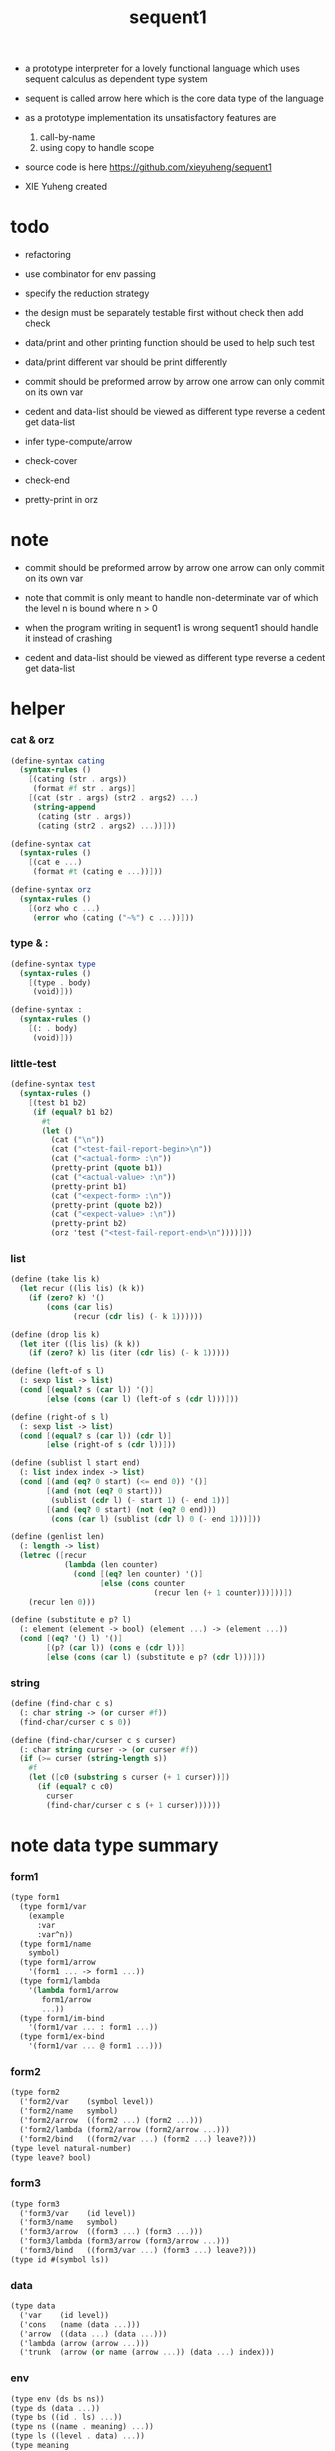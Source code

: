 #+HTML_HEAD: <link rel="stylesheet" href="asset/css/page.css" type="text/css" media="screen" />
#+PROPERTY: tangle sequent1.scm
#+title: sequent1

+ a prototype interpreter for a lovely functional language
  which uses sequent calculus as dependent type system

+ sequent is called arrow here
  which is the core data type of the language

+ as a prototype implementation its unsatisfactory features are
  1. call-by-name
  2. using copy to handle scope

+ source code is here https://github.com/xieyuheng/sequent1

+ XIE Yuheng created

* todo

  - refactoring

  - use combinator for env passing

  - specify the reduction strategy

  - the design must be separately testable
    first without check
    then add check
  - data/print and other printing function should be used to help such test

  - data/print
    different var should be print differently

  - commit should be preformed arrow by arrow
    one arrow can only commit on its own var

  - cedent and data-list should be viewed as different type
    reverse a cedent get data-list

  - infer
    type-compute/arrow

  - check-cover

  - check-end

  - pretty-print in orz

* note

  - commit should be preformed arrow by arrow
    one arrow can only commit on its own var
  - note that
    commit is only meant to handle non-determinate var
    of which the level n is bound
    where n > 0

  - when the program writing in sequent1 is wrong
    sequent1 should handle it instead of crashing

  - cedent and data-list should be viewed as different type
    reverse a cedent get data-list

* helper

*** cat & orz

    #+begin_src scheme
    (define-syntax cating
      (syntax-rules ()
        [(cating (str . args))
         (format #f str . args)]
        [(cat (str . args) (str2 . args2) ...)
         (string-append
          (cating (str . args))
          (cating (str2 . args2) ...))]))

    (define-syntax cat
      (syntax-rules ()
        [(cat e ...)
         (format #t (cating e ...))]))

    (define-syntax orz
      (syntax-rules ()
        [(orz who c ...)
         (error who (cating ("~%") c ...))]))
    #+end_src

*** type & :

    #+begin_src scheme
    (define-syntax type
      (syntax-rules ()
        [(type . body)
         (void)]))

    (define-syntax :
      (syntax-rules ()
        [(: . body)
         (void)]))
    #+end_src

*** little-test

    #+begin_src scheme
    (define-syntax test
      (syntax-rules ()
        [(test b1 b2)
         (if (equal? b1 b2)
           #t
           (let ()
             (cat ("\n"))
             (cat ("<test-fail-report-begin>\n"))
             (cat ("<actual-form> :\n"))
             (pretty-print (quote b1))
             (cat ("<actual-value> :\n"))
             (pretty-print b1)
             (cat ("<expect-form> :\n"))
             (pretty-print (quote b2))
             (cat ("<expect-value> :\n"))
             (pretty-print b2)
             (orz 'test ("<test-fail-report-end>\n"))))]))
    #+end_src

*** list

    #+begin_src scheme
    (define (take lis k)
      (let recur ((lis lis) (k k))
        (if (zero? k) '()
            (cons (car lis)
                  (recur (cdr lis) (- k 1))))))

    (define (drop lis k)
      (let iter ((lis lis) (k k))
        (if (zero? k) lis (iter (cdr lis) (- k 1)))))

    (define (left-of s l)
      (: sexp list -> list)
      (cond [(equal? s (car l)) '()]
            [else (cons (car l) (left-of s (cdr l)))]))

    (define (right-of s l)
      (: sexp list -> list)
      (cond [(equal? s (car l)) (cdr l)]
            [else (right-of s (cdr l))]))

    (define (sublist l start end)
      (: list index index -> list)
      (cond [(and (eq? 0 start) (<= end 0)) '()]
            [(and (not (eq? 0 start)))
             (sublist (cdr l) (- start 1) (- end 1))]
            [(and (eq? 0 start) (not (eq? 0 end)))
             (cons (car l) (sublist (cdr l) 0 (- end 1)))]))

    (define (genlist len)
      (: length -> list)
      (letrec ([recur
                (lambda (len counter)
                  (cond [(eq? len counter) '()]
                        [else (cons counter
                                    (recur len (+ 1 counter)))]))])
        (recur len 0)))

    (define (substitute e p? l)
      (: element (element -> bool) (element ...) -> (element ...))
      (cond [(eq? '() l) '()]
            [(p? (car l)) (cons e (cdr l))]
            [else (cons (car l) (substitute e p? (cdr l)))]))
    #+end_src

*** string

    #+begin_src scheme
    (define (find-char c s)
      (: char string -> (or curser #f))
      (find-char/curser c s 0))

    (define (find-char/curser c s curser)
      (: char string curser -> (or curser #f))
      (if (>= curser (string-length s))
        #f
        (let ([c0 (substring s curser (+ 1 curser))])
          (if (equal? c c0)
            curser
            (find-char/curser c s (+ 1 curser))))))
    #+end_src

* note data type summary

*** form1

    #+begin_src scheme :tangle no
    (type form1
      (type form1/var
        (example
          :var
          :var^n))
      (type form1/name
        symbol)
      (type form1/arrow
        '(form1 ... -> form1 ...))
      (type form1/lambda
        '(lambda form1/arrow
           form1/arrow
           ...))
      (type form1/im-bind
        '(form1/var ... : form1 ...))
      (type form1/ex-bind
        '(form1/var ... @ form1 ...)))
    #+end_src

*** form2

    #+begin_src scheme :tangle no
    (type form2
      ('form2/var    (symbol level))
      ('form2/name   symbol)
      ('form2/arrow  ((form2 ...) (form2 ...)))
      ('form2/lambda (form2/arrow (form2/arrow ...)))
      ('form2/bind   ((form2/var ...) (form2 ...) leave?)))
    (type level natural-number)
    (type leave? bool)
    #+end_src

*** form3

    #+begin_src scheme :tangle no
    (type form3
      ('form3/var    (id level))
      ('form3/name   symbol)
      ('form3/arrow  ((form3 ...) (form3 ...)))
      ('form3/lambda (form3/arrow (form3/arrow ...)))
      ('form3/bind   ((form3/var ...) (form3 ...) leave?)))
    (type id #(symbol ls))
    #+end_src

*** data

    #+begin_src scheme :tangle no
    (type data
      ('var    (id level))
      ('cons   (name (data ...)))
      ('arrow  ((data ...) (data ...)))
      ('lambda (arrow (arrow ...)))
      ('trunk  (arrow (or name (arrow ...)) (data ...) index)))
    #+end_src

*** env

    #+begin_src scheme :tangle no
    (type env (ds bs ns))
    (type ds (data ...))
    (type bs ((id . ls) ...))
    (type ns ((name . meaning) ...))
    (type ls ((level . data) ...))
    (type meaning
      ('cons/type (arrow name (name ...)))
      ('cons/data (arrow name name))
      ('lambda    (arrow (arrow ...))))
    #+end_src

*** report

    #+begin_src scheme :tangle no
    (type report
      ('fail (info ...))
      ('success env))
    (type info <free>)
    #+end_src

*** top

    #+begin_src scheme :tangle no
    (type top
      ('dt ((form1/name form1/arrow) ((form1/name form1/arrow) ...)))
      ('df ((form1/name form1/arrow) (form1/arrow ...)))
      ('ap form1/arrow))
    #+end_src

* pass1

*** note

    - form1 -pass1-> form2
      default-level of var is handled here

*** pass1/arrow

    #+begin_src scheme
    (define (pass1/arrow default-level s)
      (: default-level form1/arrow -> form2/arrow)
      (list (pass1/cedent default-level (left-of '-> s))
            (pass1/cedent default-level (right-of '-> s))))
    #+end_src

*** pass1/cedent

    #+begin_src scheme
    (define (pass1/cedent default-level s)
      (: default-level (form1 ...) -> (form2 ...))
      (match s
        [() '()]
        [(h . r) (cons (pass1 default-level h)
                       (pass1/cedent default-level r))]))
    #+end_src

*** predicates

    #+begin_src scheme
    (define (form1/var? v)
      (and (symbol? v)
           (equal? ":" (substring (symbol->string v) 0 1))))

    (define (form1/name? v)
      (and (symbol? v)
           (not (eq? ":" (substring (symbol->string v) 0 1)))))

    (define (form1/arrow? v)
      (and (list? v)
           (member '-> v)))

    (define (form1/lambda? v)
      (and (list? v)
           (eq? (car v) 'lambda)))

    (define (form1/im-bind? v)
      (and (list? v)
           (member ': v)))

    (define (form1/ex-bind? v)
      (and (list? v)
           (member '@ v)))
    #+end_src

*** pass1

    #+begin_src scheme
    (define (pass1 default-level v)
      (: default-level form1 -> form2)
      (cond [(form1/var? v)
             (list 'form2/var
                   (pass1/var default-level v))]
            [(form1/name? v)
             (list 'form2/name
                   v)]
            [(form1/arrow? v)
             (list 'form2/arrow
                   (pass1/arrow default-level v))]
            [(form1/lambda? v)
             (list 'form2/lambda
                   (list (pass1/arrow default-level (cadr v))
                         (map (lambda (x) (pass1/arrow default-level x))
                           (cddr v))))]
            [(form1/im-bind? v)
             (list 'form2/bind
                   (list (pass1/cedent 1 (left-of ': v))
                         (pass1/cedent 0 (right-of ': v))
                         #f))]
            [(form1/ex-bind? v)
             (list 'form2/bind
                   (list (pass1/cedent 1 (left-of '@ v))
                         (pass1/cedent 0 (right-of '@ v))
                         #t))]
            [else
             (orz 'pass1 ("pass1 can not handle sexp-form:~a" v))]))
    #+end_src

*** pass1/var

    #+begin_src scheme
    (define (pass1/var default-level v)
      (: default-level symbol -> form2/var)
      (let* ([str (symbol->string v)]
             [cursor (find-char "^" str)])
        (if cursor
          (list (string->symbol (substring str 0 cursor))
                (string->number (substring str (+ 1 cursor) (string-length str))))
          (list v default-level))))
    #+end_src

* pass2

*** note

    - form2 -pass2-> form3
      id of var is handled here

*** pass2/arrow

    #+begin_src scheme
    (define (pass2/arrow a s)
      (: form2/arrow scope -> (form3/arrow scope))
      (match a
        [(ac sc)
         (match (pass2/cedent ac s)
           [(ac1 s1)
            (match (pass2/cedent sc s1)
              [(sc1 s2)
               (list (list ac1 sc1) s2)])])]))
    #+end_src

*** pass2/cedent

    #+begin_src scheme
    (define (pass2/cedent c s)
      (: (form2 ...) scope -> ((form3 ...) scope))
      (match c
        [() (list '() s)]
        [(f . r)
         (match (pass2 f s)
           [(f1 s1)
            (match (pass2/cedent r s1)
              [(c1 s2)
               (list (cons f1 c1) s2)])])]))
    #+end_src

*** pass2/lambda

    #+begin_src scheme
    (define (pass2/lambda l s)
      (: form2/lambda scope -> (form3/lambda scope))
      (match l
        [(a al)
         (list (list (pass2/arrow a s)
                     (map (lambda (x) (pass2/arrow x s))
                       al))
               s)]))
    #+end_src

*** pass2

    #+begin_src scheme
    (define (pass2 f s)
      (: form2 scope -> (form2 scope))
      (match f
        [('form2/var v)
         (match (pass2/var v s)
           [(v1 s1)
            (list (list 'form3/var v1) s1)])]
        [('form2/name n)
         (list (list 'form3/name n) s)]
        [('form2/arrow a)
         (match (pass2/arrow a s)
           [(a1 s1)
            (list (list 'form3/arrow a1) s1)])]
        [('form2/lambda l)
         (match (pass2/lambda l s)
           [(l1 s1)
            (list (list 'form3/lambda l1) s1)])]
        [('form2/bind b)
         (match (pass2/bind b s)
           [(b1 s1)
            (list (list 'form3/bind b1) s1)])]))
    #+end_src

*** pass2/var

    #+begin_src scheme
    (define (pass2/var v s)
      (: form2/var scope -> (form3/var scope))
      (match v
        [(symbol level)
         (let ([found (assq symbol s)])
           (if found
             (let ([old (cdr found)])
               (list (list old level)
                     s))
             (let ([new (vector symbol '())])
               (list (list new level)
                     (cons (cons symbol new) s)))))]))
    #+end_src

*** pass2/bind

    #+begin_src scheme
    (define (pass2/bind b s)
      (: form2/bind scope -> (form3/bind scope))
      (match b
        [(vs c leave?)
         (match (pass2/cedent vs s)
           [(vs1 s1)
            (match (pass2/cedent c s1)
              ;; this means vars in vs can occur in c
              [(c1 s2)
               (list (list vs1 c1 leave?) s2)])])]))
    #+end_src

* pass3

*** note

    - form3 -pass3-> data
      cons & trunk are created here

    - note that
      we are building new function body
      with the help of the data-stack
      thus
      whenever a list of data in data-stack are used to form a function body
      the list should be reversed

    - pass3 will use env passing
      note that
      when env passing is used
      those functions would not be separately testable

    - no unification here
      bs is not used here
      bind just effect on the id of var

    - ns is searched
      but no effect on ns

    - how should I express such in type ?

*** env/pop

    #+begin_src scheme
    (define (env/pop e)
      (: env -> (data env))
      (match e
        [((d . r) bs ns)
         (list d (list r bs ns))]))
    #+end_src

*** pass3/get-arrow

    #+begin_src scheme
    (define (pass3/get-arrow a e)
      (: form3/arrow env -> arrow)
      (match (env/pop (pass3/arrow a e))
        [(('arrow arrow) __)
         arrow]))
    #+end_src

*** pass3/arrow

    #+begin_src scheme
    (define (pass3/arrow a e)
      (: form3/arrow env -> env)
      (match e
        [(ds bs ns)
         (match a
           [(ac sc)
            (match (pass3/cedent ac e)
              [(ds1 __ __)
               (match (pass3/cedent sc e)
                 [(ds2 __ __)
                  (list (cons (list 'arrow (list (reverse ds1)
                                                 (reverse ds2)))
                              ds)
                        bs
                        ns)])])])]))
    #+end_src

*** pass3/cedent

    #+begin_src scheme
    (define (pass3/cedent c e)
      (: (form3 ...) env -> env)
      (match e
        [(ds bs ns)
         (match c
           [() e]
           [(h . r) (pass3/cedent r (pass3 h e))])]))
    #+end_src

*** pass3/lambda

    #+begin_src scheme
    (define (pass3/lambda l e)
      (: form3/lambda env -> env)
      (match e
        [(ds bs ns)
         (match l
           [(a al)
            (list (cons (list 'lambda
                              (pass3/get-arrow a e)
                              (map (lambda (x)
                                     (pass3/get-arrow x e))
                                al))
                        ds)
                  bs
                  ns)])]))
    #+end_src

*** pass3

    #+begin_src scheme
    (define (pass3 f e)
      (: form3 env -> env)
      (match f
        [('form3/var x) (pass3/var x e)]
        [('form3/name x) (pass3/name x e)]
        [('form3/arrow x) (pass3/arrow x e)]
        [('form3/lambda x) (pass3/lambda x e)]
        [('form3/bind x) (pass3/bind x e)]))
    #+end_src

*** pass3/var

    #+begin_src scheme
    (define (pass3/var v e)
      (: form3/var env -> env)
      (match e
        [(ds bs ns)
         ;; actually there is no need to search bs
         ;; but anyway
         (list (cons (bs/deep bs (list 'var v)) ds)
               bs
               ns)]))
    #+end_src

*** id->[symbol|ls]

    #+begin_src scheme
    (define (id->symbol id)
      (vector-ref id 0))

    (define (id->ls id)
      (vector-ref id 1))
    #+end_src

*** pass3/name

    - this can be optimized by
      to do more computations before storing things into ns
      but I leave it for now

    #+begin_src scheme
    (define (pass3/name n e)
      (: form3/name env -> env)
      (match e
        [(ds bs ns)
         (let ([found (assq n ns)])
           (if (not found)
             (orz 'pass3/name ("unknow name : ~a~%" n))
             (let ([meaning (cdr found)])
               (match meaning
                 [('cons/type ((ac sc) n1 __))
                  (pass3/name/cons (length ac) n1 e)]
                 [('cons/data ((ac sc) n1 __))
                  (pass3/name/cons (length ac) n1 e)]
                 [('lambda ((ac sc) __))
                  (pass3/name/trunk (length ac) (length sc) (list ac sc) n e)]))))]))
    #+end_src

*** pass3/name/cons

    #+begin_src scheme
    (define (pass3/name/cons len name e)
      (: length name env -> env)
      (match e
        [(ds bs ns)
         (list (cons (list 'cons
                           ;; dl in cons is as the order of dl in start
                           ;; thus no reverse is needed
                           (list name (sublist ds 0 len)))
                     (sublist ds len (length ds)))
               bs
               ns)]))
    #+end_src

*** pass3/name/trunk

    - when intro a trunk
      only name should be recorded not the body
      this is to handle recursive definitions

    #+begin_src scheme
    (define (pass3/name/trunk len slen a n e)
      (: length length arrow name env -> env)
      (match e
        [(ds bs ns)
         (let* ([a (copy-arrow a)]
                [dl (sublist ds 0 len)]
                ;; dl in trunk is as the order of dl in start
                ;; thus no reverse is needed
                [make-trunk (lambda (i) (list 'trunk (list a n dl i)))])
           (list (append (map make-trunk (genlist slen))
                         (sublist ds len (length ds)))
                 bs
                 ns))]))
    #+end_src

*** ><><>< pass3/bind

    #+begin_src scheme
    (define (pass3/bind b e)
      (: form3/bind env -> env)
      (match b
        [(vl c leave?)
         (match (pass3/cedent c e)
           ;; ><><><
           ;; here I assume the c returns only one data
           ;; actual error handling is needed
           [((d1 . __) __ __)
            (letrec ([recur
                      ;; (: (form3/var ...) env -> env)
                      (lambda (vl e)
                        (match e
                          [(ds bs ns)
                           (match vl
                             [() e]
                             [(('form3/var (id level)) . r)
                              ;; ><><><
                              ;; no error handling here
                              ;; ><><><
                              ;; need to check if the bind already exist
                              ;; and to check type
                              (id/commit! id (list (cons level d1)))
                              (recur r (list (if leave?
                                               (cons d1 ds)
                                               ds)
                                             bs
                                             ns))])]))])
              (recur vl e))])]))
    #+end_src

*** id/commit!

    #+begin_src scheme
    (define (id/commit! id ls)
      (: id ls -> id
         [with effect on id])
      (let ()
        (vector-set! id 1 (append ls (vector-ref id 1)))
        id))
    #+end_src

* bind-stack

*** note

    - ><><><

    - infer level n can get level n+1

    - note how the types of these functions are different

*** bs/find

    #+begin_src scheme
    (define (bs/find bs v)
      (: bs var -> (or data #f))
      (match v
        [(id level)
         (let* ([level (if (eq? level #f)
                         0
                         level)]
                [found/commit (assq level (id->ls id))])
           (if found/commit
             (cdr found/commit)
             (let* ([found/ls (assq id bs)]
                    [found/bind
                     (if found/ls
                       (assq level (cdr found/ls))
                       #f)])
               (if found/bind
                 (cdr found/bind)
                 #f))))]))
    #+end_src

*** bs/walk

    #+begin_src scheme
    (define (bs/walk bs d)
      (: bs data -> data)
      (match d
        [('var v)
         (let ([found (bs/find bs v)])
           (if found
             (bs/walk bs found)
             d))]
        [(__ e) d]))
    #+end_src

*** bs/deep

    - do not handle trunk here
      because I think maybe no computations should be done in pass3

    #+begin_src scheme
    (define (bs/deep bs d)
      (: bs data -> data)
      (letrec* ([bs/deep-list
                 (lambda (bs dl)
                   (map (lambda (x) (bs/deep bs x)) dl))]
                [bs/deep-arrow
                 (lambda (bs a)
                   (match a
                     [(dl1 dl2)
                      (list (bs/deep-list bs dl1)
                            (bs/deep-list bs dl2))]))]
                [bs/deep-arrow-list
                 (lambda (bs al)
                   (map (lambda (a) (bs/deep-arrow bs a)) al))])
        (match (bs/walk bs d)
          [('var v)
           (list 'var v)]
          [('cons (name dl))
           (list 'cons
                 (list name (bs/deep-list bs dl)))]
          [('arrow a) (list 'arrow (bs/deep-arrow bs a))]
          [('lambda (a al))
           (list 'lambda
                 (list (bs/deep-arrow bs a)
                       (bs/deep-arrow-list bs al)))]
          [('trunk (a al dl i))
           (list 'trunk
                 (list (bs/deep-arrow bs a)
                       (if (symbol? al)
                         al
                         (bs/deep-arrow-list bs al))
                       (bs/deep-list bs dl)
                       i))])))
    #+end_src

* copy-arrow

*** note

    - the name in trunk will be changed to (arrow ...)
      (arrow ...) is fetched from ns and copied

    - copy is arrow by arrow
      every var in new arrow is different from old arrow
      thus
      1. scope is also arrow by arrow
      2. a non-determinate var can not be substituted into lambda as it is
         but is copied

    - this copy is one of the main place where this prototype can be optimized
      a vm can be designed to replace this copy function
      and change the interpreter to a compiler

*** copy-arrow

    #+begin_src scheme
    (define (copy-arrow a)
      (: arrow -> arrow)
      (match (copy/arrow a '())
        [(a s) a]))
    #+end_src

*** copy/arrow

    #+begin_src scheme
    (define (copy/arrow a s)
      (: arrow scope -> (arrow scope))
      (match a
        [(ac sc)
         (match (copy/cedent ac s)
           [(ac1 s1)
            (match (copy/cedent sc s1)
              [(sc1 s2)
               (list (list ac1 sc1) s2)])])]))
    #+end_src

*** copy/cedent

    #+begin_src scheme
    (define (copy/cedent c s)
      (: (data ...) scope -> ((data ...) scope))
      (match c
        [() (list '() s)]
        [(h . r)
         (match (copy h s)
           [(h1 s1)
            (match (copy/cedent r s1)
              [(r1 s2)
               (list (cons h1 r1) s2)])])]))
    #+end_src

*** copy/lambda

    #+begin_src scheme
    (define (copy/lambda l s)
      (: lambda scope -> (lambda scope))
      (match l
        [(a al)
         (match (copy/arrow a s)
           [(a1 s1)
            (match (copy/arrow-list al s1)
              [(al1 s2)
               (list (list a1 al1) s2)])])]))
    #+end_src

*** copy/arrow-list

    #+begin_src scheme
    (define (copy/arrow-list al s)
      (: (arrow ...) scope -> ((arrow ...) scope))
      (match al
        [() (list '() s)]
        [(h . r)
         (match (copy/arrow h s)
           [(h1 s1)
            (match (copy/arrow-list r s1)
              [(r1 s2)
               (list (cons h1 r1) s2)])])]))
    #+end_src

*** copy

    #+begin_src scheme
    (define (copy d s)
      (: data scope -> (data scope))
      (match d
        [('var x)
         (match (copy/var x s)
           [(x1 s1)
            (list (list 'var x1) s1)])]
        [('cons x)
         (match (copy/cons x s)
           [(x1 s1)
            (list (list 'cons x1) s1)])]
        [('arrow x)
         (match (copy/arrow x s)
           [(x1 s1)
            (list (list 'arrow x1) s1)])]
        [('lambda x)
         (match (copy/lambda x s)
           [(x1 s1)
            (list (list 'lambda x1) s1)])]
        [('trunk x)
         (match (copy/trunk x s)
           [(x1 s1)
            (list (list 'trunk x1) s1)])]))
    #+end_src

*** copy/var

    #+begin_src scheme
    (define (copy/var v s)
      (: var scope -> (var scope))
      (match v
        [(id level)
         (let ([found (assq id s)])
           (if found
             (list (list (cdr found) level) s)
             (let* ([ls (id->ls id)]
                    [id1 (vector (id->symbol id) '())]
                    [s1 (cons (cons id id1) s)])
               (match (copy/ls ls s1)
                 [(ls1 s2)
                  (id/commit! id1 ls1)
                  (list (list id1 level) s2)]))))]))
    #+end_src

*** copy/ls

    #+begin_src scheme
    (define (copy/ls ls s)
      (: ls scope -> (ls scope))
      (match ls
        [() (list '() s)]
        [((level . data) . r)
         (match (copy data s)
           [(data1 s1)
            (match (copy/ls r s1)
              [(r1 s2)
               (list (cons (cons level data1)
                           r1)
                     s2)])])]))
    #+end_src

*** copy/cons

    #+begin_src scheme
    (define (copy/cons c s)
      (: cons scope -> (cons scope))
      (match c
        [(n dl)
         (match (copy/cedent dl s)
           [(dl1 s1)
            (list (list n dl1) s1)])]))
    #+end_src

*** copy/trunk

    #+begin_src scheme
    (define (copy/trunk p s)
      (: trunk scope -> (trunk scope))
      (match p
        [(a al dl i)
         (if (symbol? al)
           (match (copy/arrow a s)
             [(a1 s1)
              (match (copy/cedent dl s1)
                [(dl1 s2)
                 (list (list a1 al dl1 i) s2)])])
           (match (copy/arrow a s)
             [(a1 s1)
              (match (copy/arrow-list al s1)
                [(al1 s2)
                 (match (copy/cedent dl s2)
                   [(dl1 s3)
                    (list (list a1 al1 dl1 i) s3)])])]))]))
    #+end_src

* compute

*** compute/arrow

    #+begin_src scheme
    (define (compute/arrow a e)
      (: arrow env -> report)
      (match e
        [(ds bs ns)
         (match a
           [(ac sc)
            (let ([alen (length ac)]
                  [slen (length sc)])
             (match (compute/cedent ac (list ds
                                             (cons '(commit-point) bs)
                                             ns))
               [('fail il) (list 'fail il)]
               [('success (ds1 bs1 ns1))
                (match (unify/data-list
                        (take ds1 alen) (take (drop ds1 alen) alen)
                        (list 'success
                              (list (drop (drop ds1 alen) alen)
                                    bs1
                                    ns1)))
                  [('fail il) (list 'fail il)]
                  [('success e2)
                   (match (compute/cedent sc e2)
                     [('fail il) (list 'fail il)]
                     [('success (ds3 bs3 ns3))
                      (list 'success
                            (list ds3 (bs/commit! bs3) ns3))])])]))])]))
    #+end_src

*** bs/commit!

    #+begin_src scheme
    (define (bs/commit! bs)
      (: bs -> bs
         [with effect on part of elements of bs])
      (cond [(equal? '(commit-point) (car bs))
             (cdr bs)]
            [else
             (let* ([pair (car bs)]
                    [id (car pair)]
                    [ls (cdr pair)])
               (id/commit! id ls)
               (bs/commit! (cdr bs)))]))
    #+end_src

*** compute/cedent

    #+begin_src scheme
    (define (compute/cedent c e)
      (: cedent env -> report)
      (match c
        [() (list 'success e)]
        [(h . r)
         (match (compute h e)
           [('fail il) (list 'fail il)]
           [('success e1) (compute/cedent r e1)])]))
    #+end_src

*** compute

    #+begin_src scheme
    (define (compute d e)
      (: data env -> report)
      (match e
        [(ds bs ns)
         (match d
           [('var x) (compute/var x e)]
           [('cons x) (compute/cons x e)]
           [('trunk x) (compute/trunk x e)]
           [_
            (list 'success
                  (list (cons d ds) bs ns))])]))
    #+end_src

*** compute/var

    #+begin_src scheme
    (define (compute/var v e)
      (: var env -> report)
      (match e
        [(ds bs ns)
         (let ([d (bs/deep bs (list 'var v))])
           (match d
             ;; result found from this var needs to be compute again
             ;; except for fresh var
             [('var __)
              (list 'success
                    (list (cons d ds)
                          bs
                          ns))]
             [(__ __)
              (compute d e)]))]))
    #+end_src

*** compute/cons

    #+begin_src scheme
    (define (compute/cons c e)
      (: cons env -> report)
      (match e
        [(ds bs ns)
         (match c
           [(n dl)
            ;; the following reverse
            ;; dl in stack -> dl in function body
            (match (compute/cedent (reverse dl) (list '() bs ns))
              [('fail il)
               (list 'fail
                     (cons `(compute/cons
                             fail
                             (cons: ,c))
                           il))]
              [('success (ds1 bs1 ns1))
               (list 'success
                     (list (cons (list 'cons
                                       (list n ds1))
                                 ds)
                           bs
                           ns))])])]))
    #+end_src

*** trunk->trunk*

    #+begin_src scheme
    (define (trunk->trunk* t e)
      (: trunk env -> trunk)
      (match e
        [(ds bs ns)
         (match t
           [(a al dl i)
            (if (not (symbol? al))
              (list a al dl i)
              ;; this is the only place (arrow ...) is copied
              (let* ([n al]
                     [found (assq n ns)])
                (if (not found)
                  (orz 'trunk->trunk*
                       ("fail~%")
                       ("unknow name : ~a~%" n))
                  (let ([meaning (cdr found)])
                    (match meaning
                      [('lambda ((ac sc) al1))
                       (list a (map copy-arrow al1) dl i)]
                      [_
                       (orz 'trunk->trunk*
                            ("trunk->trunk* fail~%" )
                            ("name is not lambda : ~a~%" n))])))))])]))
    #+end_src

*** compute/trunk

    #+begin_src scheme
    (define (compute/trunk t e)
      (: trunk env -> report)
      (match e
        [(ds bs ns)
         (match (trunk->trunk* t e)
           [(a al dl i)
            ;; the following reverse
            ;; dl in stack -> dl in function body
            (match (compute/cedent (reverse dl) (list '() bs ns))
              [('fail il)
               (list 'fail
                     (cons `(compute/trunk
                             fail when computing data-list
                             (data-list: ,dl)
                             (cons: ,c))
                           il))]
              [('success e1)
               (match e1
                 [(ds1 bs1 ns1)
                  (let* ([dl1 ds1]
                         [al1 (filter-arrow-list al dl1 e1)])
                    (match al1
                      [()
                       (list 'fail
                             (list `(compute/trunk
                                     no antecedent match
                                     (data-list: ,ds1)
                                     (arrow-list: ,al)
                                     (trunk: ,t))))]
                      [(a1)
                       (match (compute/arrow a1 e1)
                         ;; after this compute/arrow
                         ;; binds are commited
                         [('success e2)
                          (list 'success
                                (list (cons (proj i e2) ds)
                                      bs1
                                      ns1))]
                         [('fail il) (list 'fail il)])]
                      [(a1 a2 . __)
                       (list 'success
                             (list (cons (list 'trunk (list a al1 dl1 i))
                                         ds)
                                   bs1
                                   ns1))]))])])])]))
    #+end_src

*** filter-arrow-list

    - no commit should be made here

    #+begin_src scheme
    (define (filter-arrow-list al dl e)
      (: (arrow ...) (data ...) env -> (arrow ...))
      (if (eq? '() al)
        '()
        (match e
          [(ds bs ns)
           (match (car al)
             [(ac __)
              (let ([alen (length ac)])
                (match (compute/cedent ac e)
                  [('fail __)
                   (orz 'filter-arrow-list ("fail to compute/cedent~%"))]
                  [('success (ds1 bs1 ns1))
                   (match (unify/data-list
                           dl (take ds1 alen)
                           (list 'success
                                 (list (drop ds1 alen)
                                       bs1
                                       ns1)))
                     [('fail __)
                      (filter-arrow-list (cdr al) dl e)]
                     [('success __)
                      (cons (car al)
                            (filter-arrow-list (cdr al) dl e))])]))])])))
    #+end_src

*** proj

    #+begin_src scheme
    (define (proj i e)
      (: index env -> data)
      (match e
        [(ds bs ns)
         (list-ref ds (- (length ds) (+ 1 i)))]))
    #+end_src

* unify

*** unify/data-list

    #+begin_src scheme
    (define (unify/data-list pl dl r)
      (: (pattern ...) (data ...) report -> report)
      (match r
        [('fail il) (list 'fail il)]
        [('success e)
         (cond [(and (eq? pl '()) (eq? dl '()))
                r]
               [(eq? pl '())
                (list 'fail
                      (list `(unify/data-list
                              fail pl and dl is not of the same length
                              (additional-dl: ,dl))))]
               [(eq? dl '())
                (list 'fail
                      (list `(unify/data-list
                              fail pl and dl is not of the same length
                              (additional-pl: ,pl))))]
               [else
                (unify/data-list
                 (cdr pl) (cdr dl)
                 (unify/data (car pl) (car dl) e))])]))
    #+end_src

*** var/eq?

    #+begin_src scheme
    (define (var/eq? v1 v2)
      (match (list v1 v2)
        [((id1 level1) (id2 level2))
         (and (eq? id1 id2)
              (eq? level1 level2))]))
    #+end_src

*** ><><>< unify/data

    - need to check type for fresh var
      maybe more then var

    #+begin_src scheme
    (define (unify/data p d e)
      (: pattern data env -> report)
      (match e
        [(ds bs ns)
         ;; var -walk-> fresh-var
         (let ([p (bs/walk bs p)]
               [d (bs/walk bs d)])
           (match (list p d)
             [(('var v1) ('var v2))
              (if (var/eq? v1 v2)
                (list 'success e)
                (list 'success
                      (list ds
                            (bs/extend bs v1 d)
                            ns)))]
             [(('var v) __) (unify/var/data v d e)]
             [(__ ('var v)) (unify/var/data v p e)]

             [(('trunk t1) ('trunk t2)) (unify/trunk t1 t2 e)]
             [(('trunk t) __) (unify/trunk/data t d e)]
             [(__ ('trunk t)) (unify/trunk/data t p e)]

             [(('cons c1) ('cons c2)) (unify/cons c1 c2 e)]
             [(('arrow a1) ('arrow a2)) (unify/arrow a1 a2 e)]
             [(('lambda l1) ('lambda l2)) (unify/lambda l1 l2 e)]
             [(__ __)
              (list 'fail
                    (list `(unify/data
                            fail to unify
                            (pattern: ,p) (data: ,d))))]))]))
    #+end_src

*** bs/extend

    #+begin_src scheme
    (define (bs/extend bs v d)
      (: bs var data -> bs)
      (match v
        [(id level)
         (let ([found/ls (assq id bs)])
           (if found/ls
             (substitute (cons id (cons (cons level d)
                                        (cdr found/ls)))
                         (lambda (pair) (eq? (car pair) id))
                         bs)
             (cons (cons id (list (cons level d)))
                   bs)))]))
    #+end_src

*** unify/var/data

    #+begin_src scheme
    (define (unify/var/data v d e)
      (: var data env -> report)
      (match e
        [(ds bs ns)
         (list 'success
               (list ds (bs/extend bs v d) ns))]))
    #+end_src

*** unify/cons

    #+begin_src scheme
    (define (unify/cons c1 c2 e)
      (: cons cons env -> report)
      (match (list c1 c2)
        [((n1 dl1) (n2 dl2))
         (if (eq? n1 n2)
           (unify/data-list dl1 dl2 (list 'success e))
           (list 'fail
                 (list `(unify/cons
                         fail
                         (cons1: ,c1)
                         (cons2: ,c2)))))]))
    #+end_src

*** unify/arrow

    #+begin_src scheme
    (define (unify/arrow a1 a2 e)
      (: arrow arrow env -> report)
      (match (list a1 a2)
        [((ac1 sc1) (ac2 sc2))
         (match (unify/data-list ac1 ac2 (list 'success e))
           [('success e1)
            (unify/data-list sc1 sc2 (list 'success e1))]
           [('fail il)
            (list 'fail
                  (cons `(unify/arrow
                          fail  (arrow1: ,a1) (arrow2: ,a2))
                        il))])]))
    #+end_src

*** unify/lambda

    #+begin_src scheme
    (define (unify/lambda l1 l2 e)
      (: lambda lambda env -> report)
      (match (list l1 l2)
        [((a1 al1) (a2 al2))
         (unify/arrow-list al1 al2 (unify/arrow a1 a2 e))]))
    #+end_src

*** unify/arrow-list

    #+begin_src scheme
    (define (unify/arrow-list al1 al2 r)
      (: (arrow ...) (arrow ...) report -> report)
      (match r
        [('fail il) (list 'fail il)]
        [('success e)
         (if (eq? al1 '())
           r
           (unify/arrow-list
            (cdr al1) (cdr al2)
            (unify/arrow (car al1) (car al2) e)))]))
    #+end_src

*** ><><>< unify/trunk

    #+begin_src scheme
    (define (unify/trunk t1 t2 e)
      (: trunk trunk env -> report)
      (match (list (trunk->trunk* t1 e) (trunk->trunk* t2 e))
        [((a1 al1 dl1 i1) (a2 al2 dl2 i2))
         ;; (if (eq? i1 i2)
         ;;   (unify/data-list dl1 dl2 (unify/lambda (list a1 al1) (list a2 al2) e))
         ;;   (list 'fail
         ;;         (list `(unify/trunk
         ;;                 fail indexes are different
         ;;                 (trunk1: ,t1)
         ;;                 (trunk2: ,t2)))))
         ;;;; the above will diverge
         ;;;; while
         ;;;; the following make it impossible
         ;;;; to unify the arrow-list of trunk
         (if (equal? (list a1 al1 i1) (list a2 al2 i2))
           (unify/data-list dl1 dl2 (list 'success e))
           (list 'fail
                 (list `(unify/trunk
                         fail
                         (trunk1: ,t1)
                         (trunk2: ,t2)))))]))
    #+end_src

*** unify/trunk/data

    - filter here arrow-list

    #+begin_src scheme
    (define (unify/trunk/data t d e)
      (: trunk data env -> report)
      (match (compute/trunk t e)
        [('fail il)
         (list 'fail
               (cons `(unify/trunk/data
                       (trunk: ,t)
                       (data: ,d))
                     il))]
        [('success e1)
         (match (env/pop e1)
           [(('trunk t1) e2)
            (list 'fail
                  (list `(unify/trunk/data
                          (trunk: ,t)
                          compute to
                          (trunk: ,t1))))]
           [(d1 e2)
            (unify/data d1 d e2)])]))
    #+end_src

* eva

*** note

  - the design must be separately testable
    first without check
    then add check

*** check+ & check- & ?check

    #+begin_src scheme
    (define check? #t)
    (define (check+) (set! check? #t) #t)
    (define (check-) (set! check? #f) #f)
    #+end_src

*** eva

    #+begin_src scheme
    (define-syntax eva
      (syntax-rules ()
        [(eva e ...)
         (eva/top-list
          (map parse/top (quote (e ...)))
          '(()
            ()
            ((type . (cons/type ((()
                                  (cons (type ())))
                                 type
                                 type))))))]))
    #+end_src

*** eva/top-list

    #+begin_src scheme
    (define (eva/top-list tl e)
      (: (top ...) env -> env)
      (match tl
        [() e]
        [(t . r) (eva/top-list r (eva/top t e))]))
    #+end_src

*** parse/top

    #+begin_src scheme
    (define (parse/top s)
      (: sexp-top -> top)
      (match s
        [('dt n a . body)
         (list 'dt
               (list (list n a)
                     (parse/top/dt-body body)))]
        [('df n a . al)
         (list 'df
               (list (list n a)
                     al))]
        [('ap a)
         (list 'ap a)]))
    #+end_src

*** parse/top/dt-body

    #+begin_src scheme
    (define (parse/top/dt-body body)
      (: dt-body -> ((form1/name form1/arrow) ...))
      (cond [(eq? '() body) '()]
            [(eq? '() (cdr body))
             (orz 'parse/top/dt-body ("wrong body : ~a~%" body))]
            [else
             (cons (list (car body) (cadr body))
                   (parse/top/dt-body (cddr body)))]))
    #+end_src

*** eva/top

    #+begin_src scheme
    (define (eva/top t e)
      (: top env -> env)
      (match t
        [('dt dt) (eva/dt dt e)]
        [('df df) (eva/df df e)]
        [('ap a) (eva/ap a e)]))
    #+end_src

*** form1/arrow->arrow

    #+begin_src scheme
    (define (form1/arrow->arrow a e)
      (: form1/arrow env -> arrow)
      (match (pass2/arrow (pass1/arrow 0 a) '())
        [(a1 s) (pass3/get-arrow a1 e)]))
    #+end_src

*** eva/dt

    #+begin_src scheme
    (define (eva/dt dt e)
      (: ((form1/name form1/arrow) ((form1/name form1/arrow) ...)) env -> env)
      (match e
        [(ds bs ns)
         (match dt
           [((n a) nal)
            (let* ([nl (map car nal)]
                   [a0 (form1/arrow->arrow a e)]
                   [ns1 (cons (cons n
                                    (list 'cons/type
                                          (list a0 n nl)))
                              ns)])
              (eva/dt/data-constructor-list n nal (list ds bs ns1)))])]))

    (define (eva/dt/data-constructor type-name na e)
      (: name (form1/name form1/arrow) env -> env)
      (match e
        [(ds bs ns)
         (match na
           [(n a)
            (let ([a0 (form1/arrow->arrow a e)])
              (list ds
                    bs
                    (cons (cons n
                                (list 'cons/data
                                      (list a0 n type-name)))
                          ns)))])]))

    (define (eva/dt/data-constructor-list type-name nal e)
      (: name ((form1/name form1/arrow) ...) env -> env)
      (match nal
        [() e]
        [(na . r)
         (eva/dt/data-constructor-list
          type-name r
          (eva/dt/data-constructor type-name na e))]))
    #+end_src

*** eva/df

    #+begin_src scheme
    (define (eva/df df e)
      (: ((form1/name form1/arrow) (form1/arrow ...)) env -> env)
      (match e
        [(ds bs ns)
         (match df
           [((n a) al)
            (let* ([a0 (form1/arrow->arrow a e)]
                   ;; need to put the type into ns first
                   ;; for recursive call in arrow-list
                   ;; that is
                   ;; in ns
                   ;; type global-bindings and arrow-list global-bindings
                   ;; must be separately interfaced
                   [ns0 (cons (cons n
                                    (list 'lambda
                                          (list a0 'placeholder)))
                              ns)]
                   [al0 (map (lambda (x)
                               (form1/arrow->arrow x (list ds bs ns0)))
                          al)]
                   [ns1 (cons (cons n
                                    (list 'lambda
                                          (list a0 al0)))
                              ns)])
              (if (not check?)
                (list ds bs ns1)
                (match (check (copy-arrow a0) (map copy-arrow al0)
                              (list ds bs ns1))
                  ;; note that the bs of the env
                  ;; returned by check is not clean
                  ;; thus e1 is not used as return env
                  [('success e1) (list ds bs ns1)]
                  [('fail il)
                   (cat ("eva/df fail to define : ~a~%" df))
                   (pretty-print il)
                   (orz 'eva/df ("end of report~%"))])))])]))
    #+end_src

*** eva/ap

    #+begin_src scheme
    (define (eva/ap a e)
      (: form1/arrow env -> env)
      (let ([a0 (form1/arrow->arrow a e)])
        (match (compute/arrow a0 e)
          [('success e1) e1]
          [('fail il)
           (cat ("eva/ap fail~%"))
           (pretty-print il)
           (cat ("~%"))
           (orz 'eva/ap ("end of report~%"))])))
    #+end_src

* check

*** check

    #+begin_src scheme
    (define (check t al e)
      (: arrow (arrow ...) env -> report)
      (match al
        [() (list 'success e)]
        [(a . r)
         (match (check/arrow t a e)
           [('success e1)
            ;; note that the above return env is droped
            ;; this is viewed as undo
            (check t r e)]
           [('fail il) (list 'fail il)])]))
    #+end_src

*** ><><>< check/arrow

    - refactor by infer

    #+begin_src scheme
    (define (check/arrow t a e)
      (: arrow arrow env -> report)
      (match (list t a)
        [((tac tsc) (ac sc))
         (let ([alen (length ac)]
               [talen (length tac)]
               [slen (length sc)]
               [tslen (length tsc)])
           (match (compute/cedent tac e)
             [('fail il)
              (list 'fail
                    (cons `(check/arrow
                            fail on compute/cedent
                            (type-antecedent: ,tac))
                          il))]
             [('success e1)
              (match (type-compute/cedent ac e1)
                [('fail il)
                 (list 'fail
                       (cons `(check/arrow
                               fail on compute/cedent
                               (antecedent: ,ac))
                             il))]
                [('success e2)
                 (match e2
                   [(ds2 bs2 ns2)
                    (match (unify/data-list
                            (take ds2 talen)
                            (take (drop ds2 talen) alen)
                            (list 'success
                                  (list (drop (drop ds2 talen) alen)
                                        bs2
                                        ns2)))
                      [('fail il)
                       (list 'fail
                             (cons `(check/arrow
                                     fail on unify/data-list
                                     (type-antecedent: ,tac)
                                     (antecedent: ,ac))
                                   il))]
                      [('success e3)
                       (match (compute/cedent tsc e3)
                         [('fail il)
                          (list 'fail
                                (cons `(check/arrow
                                        fail on compute/cedent
                                        (type-succedent: ,tsc))
                                      il))]
                         [('success e4)
                          (match (type-compute/cedent sc e4)
                            [('fail il)
                             (list 'fail
                                   (cons `(check/arrow
                                           fail on
                                           (succedent: ,sc))
                                         il))]
                            [('success e5)
                             (match e5
                               [(ds5 bs5 ns5)
                                (unify/data-list
                                 (take ds5 tslen)
                                 (take (drop ds5 tslen) slen)
                                 (list 'success
                                       (list (drop (drop ds5 tslen) slen)
                                             bs5
                                             ns5)))])])])])])])]))]))
    #+end_src

* type-compute

*** type-compute/cedent

    #+begin_src scheme
    (define (type-compute/cedent c e)
      (: (data ...) env -> report)
      (match c
        [() (list 'success e)]
        [(d . r)
         (match (type-compute d e)
           [('fail il) (list 'fail il)]
           [('success e1)
            (type-compute/cedent r e1)])]))
    #+end_src

*** type-compute

    #+begin_src scheme
    (define (type-compute d e)
      (: data env -> report)
      (match d
        [('var x) (type-compute/var x e)]
        [('cons x) (type-compute/cons x e)]
        [('arrow x) (type-compute/arrow x e)]
        [('lambda x) (type-compute/lambda x e)]
        [('trunk x) (type-compute/trunk x e)]))
    #+end_src

*** type-compute/var

    #+begin_src scheme
    (define (type-compute/var v e)
      (: var env -> report)
      (match v
        [(id level)
         (compute/var (list id (+ 1 level)) e)]))
    #+end_src

*** type-compute/cons

    #+begin_src scheme
    (define (type-compute/cons c e)
      (: cons env -> report)
      (match e
        [(ds bs ns)
         (match c
           [(n dl)
            (let ([found (assq n ns)])
              (if (not found)
                (orz 'type-compute/cons
                     ("unknow name : ~a~%" n)
                     ("cons : ~a~%" c))
                (let ([meaning (cdr found)])
                  (match meaning
                    [(any-type (t . __))
                     (match (type-compute/cedent (reverse dl) e)
                       [('fail il) (list 'fail il)]
                       [('success e1)
                        (compute/arrow (copy-arrow t) e1)])]))))])]))
    #+end_src

*** >< type-compute/arrow

    #+begin_src scheme
    (define (type-compute/arrow a e)
      (: arrow env -> report)
      (orz 'type-compute/arrow
           ("arrow is not handled for now~%")))
    #+end_src

*** type-compute/lambda

    #+begin_src scheme
    (define (type-compute/lambda l e)
      (: lambda env -> report)
      (match e
        [(ds bs ns)
         (match l
           [(a al)
            (list 'success
                  (list (cons (list 'arrow a) ds)
                        bs
                        ns))])]))
    #+end_src

*** type-compute/trunk

    #+begin_src scheme
    (define (type-compute/trunk t e)
      (: trunk env -> report)
      (match e
        [(ds bs ns)
         (match t
           [(a __ dl i)
            (match (type-compute/cedent (reverse dl) (list '() bs ns))
              [('fail il) (list 'fail il)]
              [('success e1)
               (match e1
                 [(ds1 bs1 ns1)
                  (match (compute/arrow (copy-arrow a) e1)
                    [('fail il) (list 'fail il)]
                    [('success e2)
                     (list 'success
                           (list (cons (proj i e2) ds)
                                 bs1
                                 ns1))])])])])]))
    #+end_src

* >< infer

* with with-syntax

  #+begin_src scheme
  (define-syntax flower-barcket/list
    ;; (: list -> parsed-list)
    (lambda (x)
      (syntax-case x (|{|)
        [(_ ())
         (syntax ())]
        [(_ ((a ...) . rest))
         (syntax ((flower-barcket/list (a ...)) . (flower-barcket/list rest)))]
        [(_ (|{| . rest))
         (with-syntax ([(dl . rl) (flower-barcket/read (syntax rest))])
           (syntax ((list . dl) . (flower-barcket/list rl))))]
        [(_ (e . rest))
         (syntax (e . (flower-barcket/list rest)))])))

  (define-syntax flower-barcket/read
    ;; (: list -> (readed-list . not-parsed-rest-list))
    (lambda (x)
      (syntax-case x (|{| |}|)
        [(_ ()) (error "flower-barcket/read")]
        [(_ (|}| . rest))
         (syntax (() . rest))]
        [(_ (|{| . rest))
         (with-syntax ([(dl . rl) (flower-barcket/read (syntax rest))])
           (with-syntax ([(dl1 . rl1) (flower-barcket/read (syntax rl))])
             (syntax (((list . dl) . dl1) . rl1))))]
        [(_ ((a ...) . rest))
         (with-syntax ([(dl . rl) (flower-barcket/read (syntax rest))])
           (with-syntax ([l (flower-barcket/list (syntax (a ...)))])
             (syntax ((l . dl) . rl))))]
        [(_ (e . rest))
         (with-syntax ([(dl . rl) (flower-barcket/read (syntax rest))])
           (syntax ((e . dl) . rl)))])))


  (define-macro (syntax/flower-barcket/list e)
    (flower-barcket/list e))

  ;; (syntax/flower-barcket/list
  ;;  '({a {a b c} b {a b c} c}))
  #+end_src

* with nested syntax-case

  #+begin_src scheme
  (define-syntax flower-barcket/list
    ;; (: list -> parsed-list)
    (lambda (x)
      (syntax-case x (|{|)
        [(_ ())
         (syntax ())]
        [(_ ((a ...) . rest))
         (syntax ((flower-barcket/list (a ...)) . (flower-barcket/list rest)))]
        [(_ (|{| . rest))
         (syntax-case (flower-barcket/read (syntax rest)) ()
           [(dl . rl)
            (syntax ((list . dl) . (flower-barcket/list rl)))])]
        [(_ (e . rest))
         (syntax (e . (flower-barcket/list rest)))])))

  (define-syntax flower-barcket/read
    ;; (: list -> (readed-list . not-parsed-rest-list))
    (lambda (x)
      (syntax-case x (|{| |}|)
        [(_ ()) (error "flower-barcket/read")]
        [(_ (|}| . rest))
         (syntax (() . rest))]
        [(_ (|{| . rest))
         (syntax-case (flower-barcket/read (syntax rest)) ()
           [(dl . rl)
            (syntax-case (flower-barcket/read (syntax rl)) ()
              [(dl1 . rl1)
               (syntax (((list . dl) . dl1) . rl1))])])]
        [(_ ((a ...) . rest))
         (syntax-case (flower-barcket/read (syntax rest)) ()
           [(dl . rl)
            (syntax-case (flower-barcket/list (syntax (a ...))) ()
              [l
               (syntax ((l . dl) . rl))])])]
        [(_ (e . rest))
         (syntax-case (flower-barcket/read (syntax rest)) ()
           [(dl . rl)
            (syntax ((e . dl) . rl))])])))

  (define-macro (syntax/flower-barcket/list e)
    (flower-barcket/list e))

  ;; (syntax/flower-barcket/list
  ;;  '({a {a b c} b {a b c} c}))
  #+end_src
